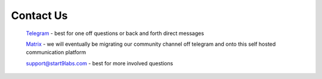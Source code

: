 .. _contact:

Contact Us
==========

    `Telegram <https://t.me/start9_labs>`_ - best for one off questions or back and forth direct messages

    `Matrix <https://matrix.to/#/!lMnRwPWnyQvOfAoEnD:matrix.start9labs.com>`_ - we will eventually be migrating our community channel off telegram and onto this self hosted communication platform

    `support@start9labs.com <mailto:support@start9labs.com>`_ - best for more involved questions